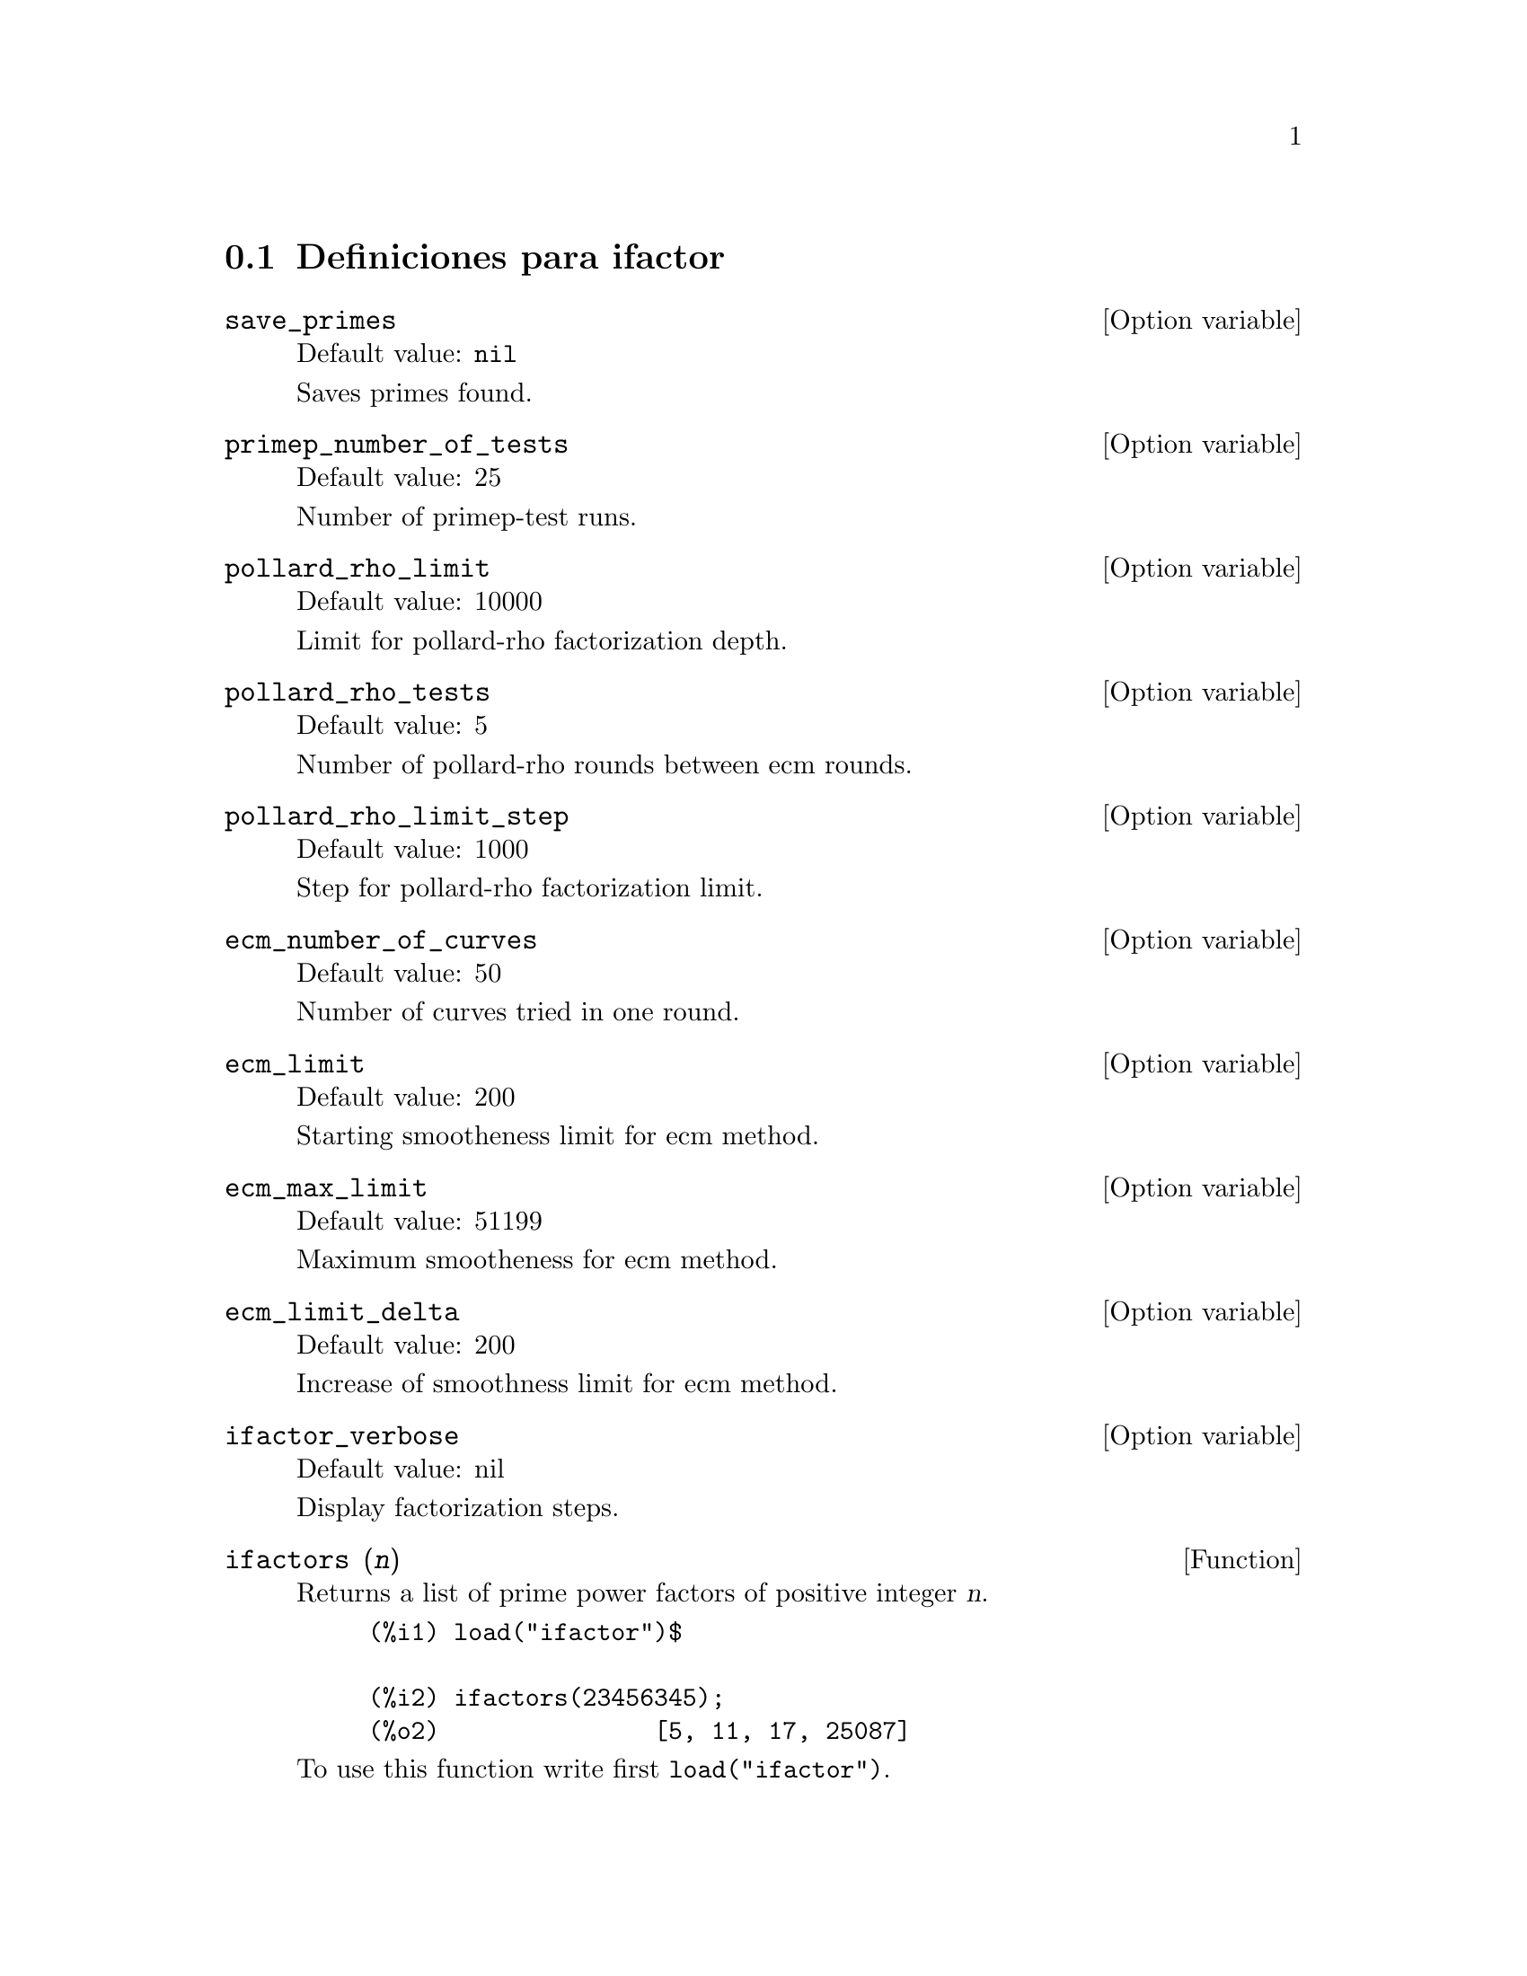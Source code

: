 @menu
* Definiciones para ifactor::
@end menu

@node Definiciones para ifactor,  , ifactor, ifactor
@section Definiciones para ifactor

@defvr {Option variable} save_primes
Default value: @code{nil}

Saves primes found.
@end defvr

@defvr {Option variable} primep_number_of_tests
Default value: 25

Number of primep-test runs.
@end defvr


@defvr {Option variable} pollard_rho_limit
Default value: 10000

Limit for pollard-rho factorization depth.
@end defvr

@defvr {Option variable} pollard_rho_tests
Default value: 5

Number of pollard-rho rounds between ecm rounds.
@end defvr


@defvr {Option variable} pollard_rho_limit_step
Default value: 1000

Step for pollard-rho factorization limit.
@end defvr

@defvr {Option variable} ecm_number_of_curves
Default value: 50

Number of curves tried in one round.
@end defvr

@defvr {Option variable} ecm_limit
Default value: 200

Starting smootheness limit for ecm method.
@end defvr

@defvr {Option variable} ecm_max_limit
Default value: 51199

Maximum smootheness for ecm method.
@end defvr


@defvr {Option variable} ecm_limit_delta
Default value: 200

Increase of smoothness limit for ecm method.
@end defvr

@defvr {Option variable} ifactor_verbose
Default value: nil

Display factorization steps.
@end defvr


@deffn {Function} ifactors (@var{n})
Returns a list of prime power factors of positive integer @var{n}.

@example
(%i1) load("ifactor")$

(%i2) ifactors(23456345);
(%o2)               [5, 11, 17, 25087]
@end example

To use this function write first @code{load("ifactor")}.
@end deffn

@deffn {Function} ifactor (@var{n})
Factors positive integer @var{n}. @code{ifactor} uses Pollard's rho and
elliptic curve factorization methods to factor integers.

@example
(%i1) load("ifactor")$

(%i2) ifactor(23456345200);
                     4  2
(%o2)               2  5  43 313 4357
@end example

To use this function write first @code{load("ifactor")}.
@end deffn

@deffn {Function} primep_pr (@var{n})
Probabilistic primality test. @code{primep_pr} uses
@code{primep_pr_number_of_tests} Miller-Rabin's pseudo-primality tests and
one Lucas pseudo-primality test.

@example
(%i1) load("ifactor")$

(%i2) primep_pr(23456345);
(%o2)                     false
@end example

To use this function write first @code{load("ifactor")}.
@end deffn

@deffn {Function} next_prime (@var{n})
Get smallest prime bigger than @var{n}.

@example
(%i1) load("ifactor")$

(%i2) next_prime(27);
(%o2)                       29
@end example

To use this function write first @code{load("ifactor")}.
@end deffn

@deffn {Function} prev_prime (@var{n})
Get greatest prime smaller than @var{n}.

@example
(%i1) load("ifactor")$

(%i2) prev_prime(27);
(%o2)                       23
@end example

To use this function write first @code{load("ifactor")}.
@end deffn


